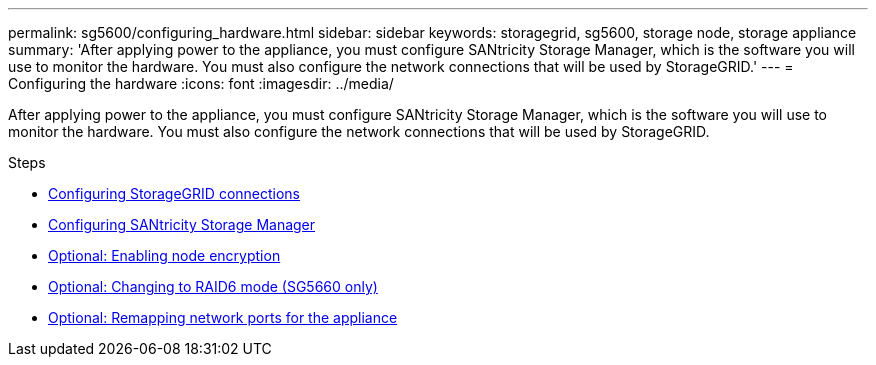 ---
permalink: sg5600/configuring_hardware.html
sidebar: sidebar
keywords: storagegrid, sg5600, storage node, storage appliance
summary: 'After applying power to the appliance, you must configure SANtricity Storage Manager, which is the software you will use to monitor the hardware. You must also configure the network connections that will be used by StorageGRID.'
---
= Configuring the hardware
:icons: font
:imagesdir: ../media/

[.lead]
After applying power to the appliance, you must configure SANtricity Storage Manager, which is the software you will use to monitor the hardware. You must also configure the network connections that will be used by StorageGRID.

.Steps

* xref:configuring_storagegrid_connections.adoc[Configuring StorageGRID connections]
* xref:configuring_santricity_storage_manager.adoc[Configuring SANtricity Storage Manager]
* xref:optional_enabling_node_encryption.adoc[Optional: Enabling node encryption]
* xref:optional_changing_to_raid6_mode_sg5660_only.adoc[Optional: Changing to RAID6 mode (SG5660 only)]
* xref:optional_remapping_network_ports_for_appliance_sg5600_and_sg5700.adoc[Optional: Remapping network ports for the appliance]
